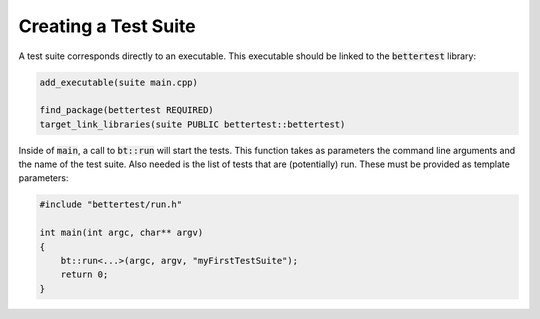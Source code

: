 Creating a Test Suite
=====================

A test suite corresponds directly to an executable. This executable should be linked to the :code:`bettertest` library:

.. code-block:: cmake

    add_executable(suite main.cpp)

    find_package(bettertest REQUIRED)
    target_link_libraries(suite PUBLIC bettertest::bettertest)

Inside of :code:`main`, a call to :code:`bt::run` will start the tests. This function takes as parameters the command
line arguments and the name of the test suite. Also needed is the list of tests that are (potentially) run. These must
be provided as template parameters:

.. code-block:: cpp

    #include "bettertest/run.h"

    int main(int argc, char** argv)
    {
        bt::run<...>(argc, argv, "myFirstTestSuite");
        return 0;
    }
